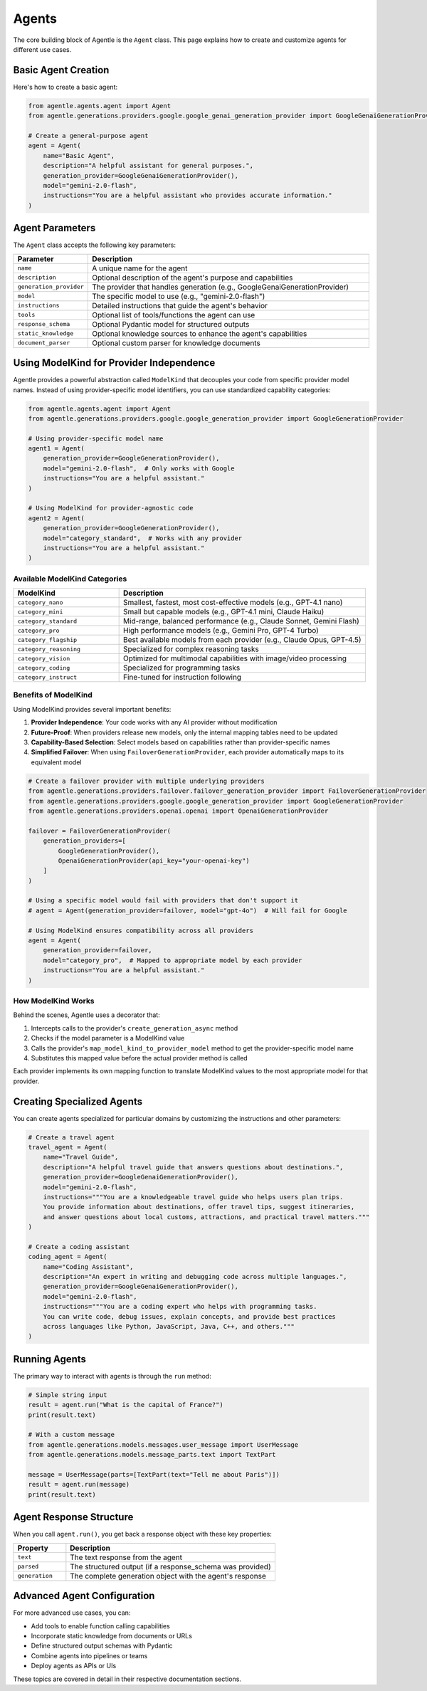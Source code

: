 =======
Agents
=======

The core building block of Agentle is the ``Agent`` class. This page explains how to create and customize agents for different use cases.

Basic Agent Creation
-------------------

Here's how to create a basic agent:

.. code-block:: python

    from agentle.agents.agent import Agent
    from agentle.generations.providers.google.google_genai_generation_provider import GoogleGenaiGenerationProvider

    # Create a general-purpose agent
    agent = Agent(
        name="Basic Agent",
        description="A helpful assistant for general purposes.",
        generation_provider=GoogleGenaiGenerationProvider(),
        model="gemini-2.0-flash",
        instructions="You are a helpful assistant who provides accurate information."
    )

Agent Parameters
--------------

The ``Agent`` class accepts the following key parameters:

.. list-table::
   :widths: 20 80
   :header-rows: 1

   * - Parameter
     - Description
   * - ``name``
     - A unique name for the agent
   * - ``description``
     - Optional description of the agent's purpose and capabilities
   * - ``generation_provider``
     - The provider that handles generation (e.g., GoogleGenaiGenerationProvider)
   * - ``model``
     - The specific model to use (e.g., "gemini-2.0-flash")
   * - ``instructions``
     - Detailed instructions that guide the agent's behavior
   * - ``tools``
     - Optional list of tools/functions the agent can use
   * - ``response_schema``
     - Optional Pydantic model for structured outputs
   * - ``static_knowledge``
     - Optional knowledge sources to enhance the agent's capabilities
   * - ``document_parser``
     - Optional custom parser for knowledge documents

Using ModelKind for Provider Independence
----------------------------------------

Agentle provides a powerful abstraction called ``ModelKind`` that decouples your code from specific provider model names. Instead of using provider-specific model identifiers, you can use standardized capability categories:

.. code-block:: python

    from agentle.agents.agent import Agent
    from agentle.generations.providers.google.google_generation_provider import GoogleGenerationProvider

    # Using provider-specific model name
    agent1 = Agent(
        generation_provider=GoogleGenerationProvider(),
        model="gemini-2.0-flash",  # Only works with Google
        instructions="You are a helpful assistant."
    )

    # Using ModelKind for provider-agnostic code
    agent2 = Agent(
        generation_provider=GoogleGenerationProvider(),
        model="category_standard",  # Works with any provider
        instructions="You are a helpful assistant."
    )

Available ModelKind Categories
~~~~~~~~~~~~~~~~~~~~~~~~~~~~~

.. list-table::
   :widths: 30 70
   :header-rows: 1

   * - ModelKind
     - Description
   * - ``category_nano``
     - Smallest, fastest, most cost-effective models (e.g., GPT-4.1 nano)
   * - ``category_mini``
     - Small but capable models (e.g., GPT-4.1 mini, Claude Haiku)
   * - ``category_standard``
     - Mid-range, balanced performance (e.g., Claude Sonnet, Gemini Flash)
   * - ``category_pro``
     - High performance models (e.g., Gemini Pro, GPT-4 Turbo)
   * - ``category_flagship``
     - Best available models from each provider (e.g., Claude Opus, GPT-4.5)
   * - ``category_reasoning``
     - Specialized for complex reasoning tasks
   * - ``category_vision``
     - Optimized for multimodal capabilities with image/video processing
   * - ``category_coding``
     - Specialized for programming tasks
   * - ``category_instruct``
     - Fine-tuned for instruction following

Benefits of ModelKind
~~~~~~~~~~~~~~~~~~~

Using ModelKind provides several important benefits:

1. **Provider Independence**: Your code works with any AI provider without modification
2. **Future-Proof**: When providers release new models, only the internal mapping tables need to be updated
3. **Capability-Based Selection**: Select models based on capabilities rather than provider-specific names
4. **Simplified Failover**: When using ``FailoverGenerationProvider``, each provider automatically maps to its equivalent model

.. code-block:: python

    # Create a failover provider with multiple underlying providers
    from agentle.generations.providers.failover.failover_generation_provider import FailoverGenerationProvider
    from agentle.generations.providers.google.google_generation_provider import GoogleGenerationProvider
    from agentle.generations.providers.openai.openai import OpenaiGenerationProvider

    failover = FailoverGenerationProvider(
        generation_providers=[
            GoogleGenerationProvider(),
            OpenaiGenerationProvider(api_key="your-openai-key")
        ]
    )

    # Using a specific model would fail with providers that don't support it
    # agent = Agent(generation_provider=failover, model="gpt-4o")  # Will fail for Google

    # Using ModelKind ensures compatibility across all providers
    agent = Agent(
        generation_provider=failover,
        model="category_pro",  # Mapped to appropriate model by each provider
        instructions="You are a helpful assistant."
    )

How ModelKind Works
~~~~~~~~~~~~~~~~~

Behind the scenes, Agentle uses a decorator that:

1. Intercepts calls to the provider's ``create_generation_async`` method
2. Checks if the model parameter is a ModelKind value
3. Calls the provider's ``map_model_kind_to_provider_model`` method to get the provider-specific model name
4. Substitutes this mapped value before the actual provider method is called

Each provider implements its own mapping function to translate ModelKind values to the most appropriate model for that provider.

Creating Specialized Agents
--------------------------

You can create agents specialized for particular domains by customizing the instructions and other parameters:

.. code-block:: python

    # Create a travel agent
    travel_agent = Agent(
        name="Travel Guide",
        description="A helpful travel guide that answers questions about destinations.",
        generation_provider=GoogleGenaiGenerationProvider(),
        model="gemini-2.0-flash",
        instructions="""You are a knowledgeable travel guide who helps users plan trips.
        You provide information about destinations, offer travel tips, suggest itineraries,
        and answer questions about local customs, attractions, and practical travel matters."""
    )

    # Create a coding assistant
    coding_agent = Agent(
        name="Coding Assistant",
        description="An expert in writing and debugging code across multiple languages.",
        generation_provider=GoogleGenaiGenerationProvider(),
        model="gemini-2.0-flash",
        instructions="""You are a coding expert who helps with programming tasks.
        You can write code, debug issues, explain concepts, and provide best practices
        across languages like Python, JavaScript, Java, C++, and others."""
    )

Running Agents
-------------

The primary way to interact with agents is through the ``run`` method:

.. code-block:: python

    # Simple string input
    result = agent.run("What is the capital of France?")
    print(result.text)

    # With a custom message
    from agentle.generations.models.messages.user_message import UserMessage
    from agentle.generations.models.message_parts.text import TextPart

    message = UserMessage(parts=[TextPart(text="Tell me about Paris")])
    result = agent.run(message)
    print(result.text)


Agent Response Structure
----------------------

When you call ``agent.run()``, you get back a response object with these key properties:

.. list-table::
   :widths: 20 80
   :header-rows: 1

   * - Property
     - Description
   * - ``text``
     - The text response from the agent
   * - ``parsed``
     - The structured output (if a response_schema was provided)
   * - ``generation``
     - The complete generation object with the agent's response

Advanced Agent Configuration
--------------------------

For more advanced use cases, you can:

* Add tools to enable function calling capabilities
* Incorporate static knowledge from documents or URLs
* Define structured output schemas with Pydantic
* Combine agents into pipelines or teams
* Deploy agents as APIs or UIs

These topics are covered in detail in their respective documentation sections.